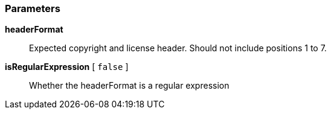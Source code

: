 === Parameters

*headerFormat*::
  Expected copyright and license header. Should not include positions 1 to 7.

*isRegularExpression* [ `+false+` ]::
  Whether the headerFormat is a regular expression


